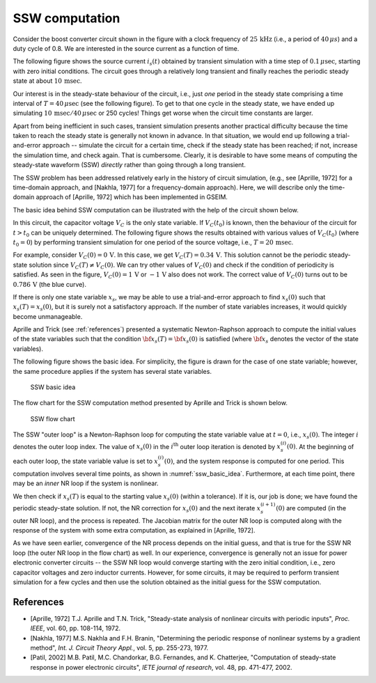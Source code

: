 
.. _ssw:

###############
SSW computation
###############

Consider the boost converter circuit shown in the figure
with a clock frequency of :math:`25\,{\textrm{kHz}}` (i.e., a period of
:math:`40\,\mu s`) and a duty cycle of 0.8. We are interested in the
source current as a function of time.

.. image:: ssw2_1.png
  :width: 400
  :alt: boost converter

The following figure shows the source current :math:`i_s(t)` obtained
by transient simulation with a time step of :math:`0.1\,\mu {\textrm{sec}}`,
starting with zero initial conditions.
The circuit goes through a relatively long transient and finally reaches
the periodic steady state at about :math:`10\,{\textrm{msec}}`.

.. image:: ssw2_2.png
  :width: 400
  :alt: transient simulation

Our interest is in the steady-state behaviour of the circuit,
i.e., just *one* period in the steady state comprising a time interval
of :math:`T = 40\,\mu {\textrm{sec}}` (see the following figure).
To get to that one cycle in the steady state, we have ended up simulating
:math:`10\,{\textrm{msec}}/40\,\mu {\textrm{sec}}` or 250 cycles! Things get worse
when the circuit time constants are larger.

.. image:: ssw2_3.png
  :width: 400
  :alt: steady-state current

Apart from being inefficient in such cases, transient simulation
presents another practical difficulty because the time taken
to reach the steady state is generally not known in advance. In that
situation, we would end up following a trial-and-error approach --
simulate the circuit for a certain time, check if the steady state
has been reached; if not, increase the simulation time, and check again.
That is cumbersome. Clearly, it is desirable to have some means
of computing the steady-state waveform (SSW) *directly* rather than going
through a long transient.

The SSW problem has been addressed relatively early in the history of circuit simulation,
(e.g., see [Aprille, 1972] for a time-domain approach,
and [Nakhla, 1977] for a frequency-domain approach). Here, we will describe only
the time-domain approach of [Aprille, 1972] which has been implemented in
GSEIM.

The basic idea behind SSW computation can be illustrated with the help of
the circuit shown below.

.. image:: ssw4_1.png
  :width: 280
  :alt: circuit to illustrate SSW

In this circuit, the capacitor voltage :math:`V_C` is the only state variable. If
:math:`V_C(t_0)` is known, then the behaviour of the circuit for
:math:`t > t_0` can be uniquely determined.
The following figure shows the results obtained with various values of
:math:`V_C(t_0)` (where :math:`t_0 = 0`) by performing transient simulation for one
period of the source voltage, i.e., :math:`T = 20\,{\textrm{msec}}`.

.. image:: ssw4_2.png
  :width: 500
  :alt: capacitor voltage

For example, consider :math:`V_C(0) = 0\,{\textrm{V}}`.
In this case, we get :math:`V_C(T) = 0.34\,{\textrm{V}}`. This solution cannot be the
periodic steady-state solution since :math:`V_C(T) \neq V_C(0)`. We can try
other values of :math:`V_C(0)` and check if the condition of periodicity is satisfied.
As seen in the figure,
:math:`V_C(0) = 1\,{\textrm{V}}` or :math:`-1\,{\textrm{V}}` also does not work.
The correct value of :math:`V_C(0)` turns out to be :math:`0.786\,{\textrm{V}}`
(the blue curve).

If there is only one state variable :math:`x_s`, we may be able to use a trial-and-error
approach to find :math:`x_s(0)` such that :math:`x_s(T) = x_s(0)`, but it is surely
not a satisfactory approach. If the number of state variables increases, it would
quickly become unmanageable.

Aprille and Trick (see :ref:`references`) presented a systematic Newton-Raphson
approach to compute the initial values of the state variables such that
the condition :math:`{\bf{x}}_s(T) = {\bf{x}}_s(0)` is satisfied
(where :math:`{\bf{x}}_s` denotes the vector of the state variables).

The following figure shows the basic idea. For simplicity, the figure is
drawn for the case of one state variable; however, the same procedure applies if the
system has several state variables.

.. _ssw_basic_idea:

.. figure:: ssw5_1.png
  :width: 350
  :alt: SSW basic idea

  SSW basic idea

The flow chart for the SSW computation method presented by Aprille and
Trick is shown below.

.. _ssw_flowchart:

.. figure:: ssw5_2.png
  :width: 350
  :alt: SSW flow chart

  SSW flow chart

The SSW "outer loop" is a Newton-Raphson loop for computing the state
variable value at :math:`t = 0`,
i.e., :math:`x_s(0)`. The integer :math:`i` denotes the outer loop index. The value of
:math:`x_s(0)` in the :math:`i^{\mathrm{th}}` outer loop iteration is denoted by
:math:`x_s^{(i)}(0)`.
At the beginning of each outer loop, the state variable value is set to
:math:`x_s^{(i)}(0)`, and the system response is computed for one period. This
computation involves several time points, as shown in
:numref:`ssw_basic_idea`.
Furthermore, at each time point, there may be
an *inner* NR loop if the system is nonlinear.

We then check if :math:`x_s(T)` is equal to the starting value :math:`x_s(0)`
(within a tolerance). If it is, our job is done; we have found the periodic steady-state
solution. If not, the NR correction for :math:`x_s(0)`
and the next iterate :math:`x_s^{(i+1)}(0)`
are computed (in the outer NR loop),
and the process is repeated. The Jacobian matrix for the outer
NR loop is computed along with the response of the system with some extra
computation, as explained in [Aprille, 1972].

As we have seen earlier, convergence of the NR process depends on the 
initial guess, and that is true for the SSW NR loop (the outer NR loop
in the flow chart) as well. In our experience,
convergence is generally not an issue for power electronic converter
circuits -- the SSW NR loop would converge starting with the zero
initial condition, i.e., zero capacitor voltages and zero inductor
currents. However, for some circuits, it may be required to perform
transient simulation for a few cycles and then use the solution obtained
as the initial guess for the SSW computation.

.. _references:

==========
References
==========

- [Aprille, 1972]
  T.J. Aprille and T.N. Trick,
  "Steady-state analysis of nonlinear circuits with periodic inputs",
  *Proc. IEEE*, vol. 60, pp. 108-114, 1972.
- [Nakhla, 1977]
  M.S. Nakhla and F.H. Branin,
  "Determining the periodic response of nonlinear systems by a gradient method",
  *Int. J. Circuit Theory Appl.*, vol. 5, pp. 255-273, 1977.
- [Patil, 2002]
  M.B. Patil, M.C. Chandorkar, B.G. Fernandes, and K. Chatterjee,
  "Computation of steady-state response in power electronic circuits",
  *IETE journal of research*, vol. 48, pp. 471-477, 2002.

